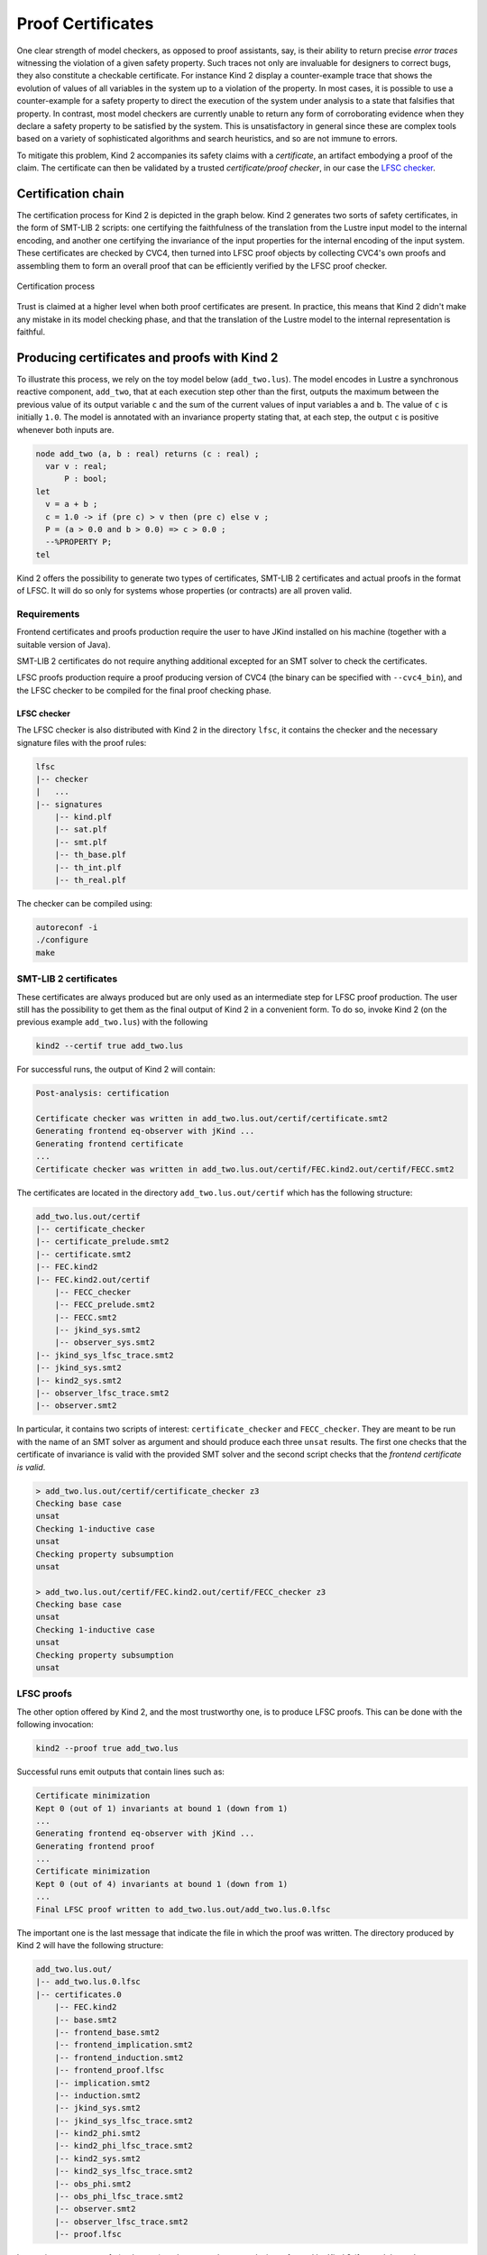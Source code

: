 .. _9_other/5_proofs:

Proof Certificates
==================

One clear strength of model checkers, as opposed to proof assistants, say, is
their ability to return precise *error traces* witnessing the violation of a
given safety property. Such traces not only are invaluable for designers to
correct bugs, they also constitute a checkable certificate. For instance Kind 2
display a counter-example trace that shows the evolution of values of all
variables in the system up to a violation of the property. In most cases, it is
possible to use a counter-example for a safety property to direct the execution
of the system under analysis to a state that falsifies that property.  In
contrast, most model checkers are currently unable to return any form of
corroborating evidence when they declare a safety property to be satisfied by
the system. This is unsatisfactory in general since these are complex tools
based on a variety of sophisticated algorithms and search heuristics, and so
are not immune to errors.

To mitigate this problem, Kind 2 accompanies its safety claims with a
*certificate*\ , an artifact embodying a proof of the claim. The certificate can
then be validated by a trusted *certificate/proof checker*\ , in our case the
`LFSC checker <https://github.com/cvc5/LFSC>`_.

Certification chain
-------------------

The certification process for Kind 2 is depicted in the graph below. Kind 2
generates two sorts of safety certificates, in the form of SMT-LIB 2 scripts:
one certifying the faithfulness of the translation from the Lustre input model
to the internal encoding, and another one certifying the invariance of the
input properties for the internal encoding of the input system. These
certificates are checked by CVC4, then turned into LFSC proof objects by
collecting CVC4's own proofs and assembling them to form an overall proof that
can be efficiently verified by the LFSC proof checker.


.. figure:: ./certif_process.png
   :alt: Certification process
   :align: center

   Certification process


Trust is claimed at a higher level when both proof certificates are present. In
practice, this means that Kind 2 didn't make any mistake in its model checking
phase, and that the translation of the Lustre model to the internal
representation is faithful.

Producing certificates and proofs with Kind 2
---------------------------------------------

To illustrate this process, we rely on the toy model below (\ ``add_two.lus``\ ).
The model encodes in Lustre a synchronous reactive component, ``add_two``\ , that
at each execution step other than the first, outputs the maximum between the
previous value of its output variable ``c`` and the sum of the current values of
input variables ``a`` and ``b``.  The value of ``c`` is initially ``1.0``.  The model
is annotated with an invariance property stating that, at each step, the output
``c`` is positive whenever both inputs are.

.. code-block:: none

   node add_two (a, b : real) returns (c : real) ;
     var v : real;
         P : bool;
   let
     v = a + b ; 
     c = 1.0 -> if (pre c) > v then (pre c) else v ;
     P = (a > 0.0 and b > 0.0) => c > 0.0 ;
     --%PROPERTY P;
   tel

Kind 2 offers the possibility to generate two types of certificates, SMT-LIB 2
certificates and actual proofs in the format of LFSC. It will do so only for
systems whose properties (or contracts) are all proven valid.

Requirements
^^^^^^^^^^^^

Frontend certificates and proofs production require the user to have JKind
installed on his machine (together with a suitable version of Java).

SMT-LIB 2 certificates do not require anything additional excepted for an SMT
solver to check the certificates.

LFSC proofs production require a proof producing version of CVC4 (the binary
can be specified with ``--cvc4_bin``), and the LFSC checker to be compiled for
the final proof checking phase.

LFSC checker
~~~~~~~~~~~~

The LFSC checker is also distributed with Kind 2 in the directory ``lfsc``, it
contains the checker and the necessary signature files with the proof rules:

.. code-block:: none

   lfsc
   |-- checker
   |   ...
   |-- signatures
       |-- kind.plf
       |-- sat.plf
       |-- smt.plf
       |-- th_base.plf
       |-- th_int.plf
       |-- th_real.plf

The checker can be compiled using:

.. code-block:: none

   autoreconf -i
   ./configure 
   make

SMT-LIB 2 certificates
^^^^^^^^^^^^^^^^^^^^^^

These certificates are always produced but are only used as an intermediate
step for LFSC proof production. The user still has the possibility to get them
as the final output of Kind 2 in a convenient form. To do so, invoke Kind 2 (on
the previous example ``add_two.lus``) with the following

.. code-block:: none

   kind2 --certif true add_two.lus

For successful runs, the output of Kind 2 will contain:

.. code-block:: none

   Post-analysis: certification

   Certificate checker was written in add_two.lus.out/certif/certificate.smt2
   Generating frontend eq-observer with jKind ...
   Generating frontend certificate
   ...
   Certificate checker was written in add_two.lus.out/certif/FEC.kind2.out/certif/FECC.smt2

The certificates are located in the directory ``add_two.lus.out/certif`` which has the
following structure:

.. code-block:: none

   add_two.lus.out/certif
   |-- certificate_checker
   |-- certificate_prelude.smt2
   |-- certificate.smt2
   |-- FEC.kind2
   |-- FEC.kind2.out/certif
       |-- FECC_checker
       |-- FECC_prelude.smt2
       |-- FECC.smt2
       |-- jkind_sys.smt2
       |-- observer_sys.smt2
   |-- jkind_sys_lfsc_trace.smt2
   |-- jkind_sys.smt2
   |-- kind2_sys.smt2
   |-- observer_lfsc_trace.smt2
   |-- observer.smt2


In particular, it contains two scripts of interest: ``certificate_checker`` and
``FECC_checker``. They are meant to be run with the name of an SMT solver as
argument and should produce each three ``unsat`` results. The first one checks
that the certificate of invariance is valid with the provided SMT solver and
the second script checks that the *frontend certificate is valid*.

.. code-block:: none

   > add_two.lus.out/certif/certificate_checker z3
   Checking base case
   unsat
   Checking 1-inductive case
   unsat
   Checking property subsumption
   unsat

   > add_two.lus.out/certif/FEC.kind2.out/certif/FECC_checker z3
   Checking base case
   unsat
   Checking 1-inductive case
   unsat
   Checking property subsumption
   unsat

LFSC proofs
^^^^^^^^^^^

The other option offered by Kind 2, and the most trustworthy one, is to produce
LFSC proofs. This can be done with the following invocation:

.. code-block:: none

   kind2 --proof true add_two.lus

Successful runs emit outputs that contain lines such as:

.. code-block:: none

   Certificate minimization
   Kept 0 (out of 1) invariants at bound 1 (down from 1)
   ...
   Generating frontend eq-observer with jKind ...
   Generating frontend proof
   ...
   Certificate minimization
   Kept 0 (out of 4) invariants at bound 1 (down from 1)
   ...
   Final LFSC proof written to add_two.lus.out/add_two.lus.0.lfsc

The important one is the last message that indicate the file in which the proof
was written. The directory produced by Kind 2 will have the following
structure:

.. code-block:: none

   add_two.lus.out/
   |-- add_two.lus.0.lfsc
   |-- certificates.0
       |-- FEC.kind2
       |-- base.smt2
       |-- frontend_base.smt2
       |-- frontend_implication.smt2
       |-- frontend_induction.smt2
       |-- frontend_proof.lfsc
       |-- implication.smt2
       |-- induction.smt2
       |-- jkind_sys.smt2
       |-- jkind_sys_lfsc_trace.smt2
       |-- kind2_phi.smt2
       |-- kind2_phi_lfsc_trace.smt2
       |-- kind2_sys.smt2
       |-- kind2_sys_lfsc_trace.smt2
       |-- obs_phi.smt2
       |-- obs_phi_lfsc_trace.smt2
       |-- observer.smt2
       |-- observer_lfsc_trace.smt2
       |-- proof.lfsc

It contains as many proofs (at the root) as there are relevant analysis
performed by Kind 2 (for modular and compositional reasoning). To make sure
that the proof is an actual proof, one needs to call the LFSC checker on the
generated output, together with the correct signatures:

.. code-block:: none

   lfsc-checker path/to/lfsc/signatures/{sat,smt,th_base,th_int,th_real,kind}.plf add_two.lus.out/add_two.lus.0.lfsc

The return code for this command execution is ``0`` when everything was checked
correctly. Two lines will be displayed when both the proof of invariance and
the proof of correct translation by the frontend are valid:

.. code-block:: none

   File add_two.lus.out/add_two.lus.0.lfsc, line 198, character 17: Check successful
   File add_two.lus.out/add_two.lus.0.lfsc, line 628, character 18: Check successful

In the case where only the invariance proof was produced and checked, the
return code will still be ``0`` but only one ``Check successful`` will be in the
output of ``lfsc-checker``.

Contents of certificates
------------------------

For a given problem (whose safety property is P), an internal certificate
consists in only a pair :math:`(k, \phi)` where :math:`\phi` is a *k*\ -inductive invariant of the
system which implies the original properties. SMT-LIB 2 certificates are in
fact scripts whose check make sure that :math:`\phi` implies P and is *k*\ -inductive. The
LFSC proof is a formal proof that P is invariant in the system, using
sub-proofs of validity (unsatisfiability) returned by CVC4.

LFSC signature
--------------

A proof system is formally defined in LFSC through *signatures*, which contain
a definition of the system's language together with axioms and proof rules.
The proof system used by CVC4 is defined over a number of signatures, which are
included in its source code distribution. Those relevant to this work include
signatures for propositional logic and resolution (``sat.plf``); first-order
terms and formulas, with rules for CNF conversion and abstraction to
propositional logic (``smt.plf``); equality over uninterpreted functions
(``th_base.plf``); and real and integer linear arithmetic (``th_int.plf`` and
``th_real.plf``).

CVC4's proof system is extended with an additional signature (``kind.plf``) for
*k*\ -inductive reasoning, invariance and safety.  This signature also specifies
the encoding for state variables, initial states, transition relations, and
property predicates.  State variables are encoded as functions from natural
numbers to values.  This way, the unrolling of the transition relation does not
need the creation of several copies of the state variable tuple **x**.  For
example, for the state vector **x** = (\ *y* , *z*\ ) with *y* of type real and *z*
of type integer, the LFSC encoding will make *y* and *z* respectively functions
from naturals to reals and integers.  So we will use the tuples (\ *y*\ (0) ,
*z*\ (0)), (\ *y*\ (1) , *z*\ (1)), ... instead of (\ *y0* , *z0*\ ), (\ *y1* , *z1*\ ), ... where
*y0* , *y* 1 , ..., *z0* , *z1*\ , ... are (distinct) variables.  Correspondingly,
our LFSC encoding of a transition relation formula T[\ **x**\ , **x'**\ ] is
parametrized by two natural variables, the index of the pre-state and of the
post-state, instead of two tuples of state variables.  Similarly, I, P and :math:`\phi`
are parametrized by a single natural variable.

The signature defines several derivability judgments,
including one for proofs of invariance, which has the following type:


.. math::

   \begin{split}
   \text{invariant}: \Pi\ \text{I}:&\ \mathbb{N} \to \text{formula}.\\
   \Pi\ \text{T}:&\ \mathbb{N} \to \mathbb{N} \to \text{formula}.\\
   \Pi\ \text{I}:&\ \mathbb{N} \to \text{formula}. \text{Type}
   \end{split}


It also contains various rules to build proofs of invariance by *k*\ -induction.
This signature also specifies how to encapsulate proofs for the front-end
certificates by providing a additional judgment, safe(I,T,P,I',T',P'), which
can be derived only when invariant(I,T,P) is derivable and the observational
equivalence between (I,T,P) and (I',T',P') is provable (judgment woe). Self
contained proofs of safety follow the sketch depicted below, where Smt stands
for an unsatisfiability rule whose proof tree is obtained, with minor changes,
from a proof produced by CVC4.


.. figure:: ./proofsketch.png
   :alt: Proof sketch
   :align: center

   Proof sketch

